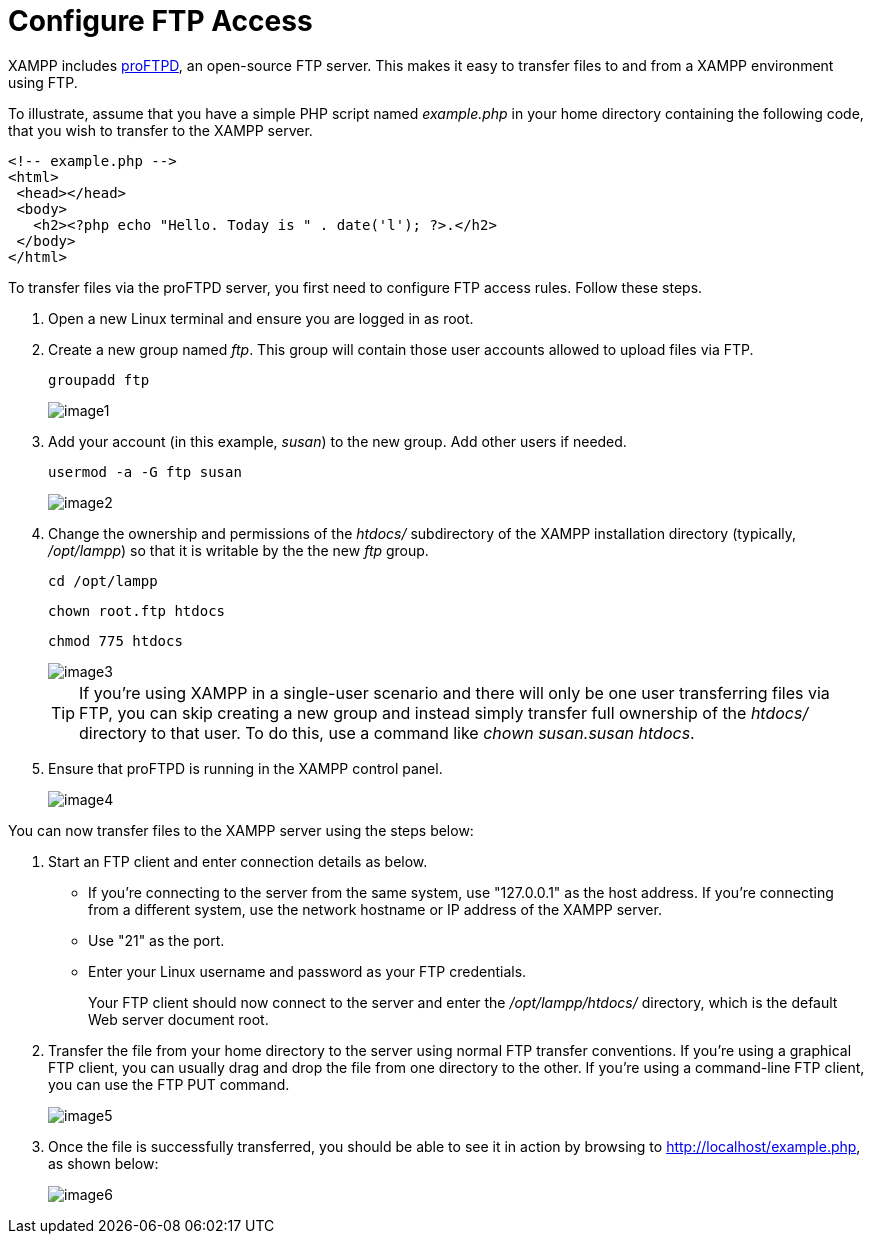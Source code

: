 = Configure FTP Access

XAMPP includes http://www.proftpd.org/[proFTPD], an open-source FTP server. This makes it easy to transfer files to and from a XAMPP environment using FTP.

To illustrate, assume that you have a simple PHP script named _example.php_ in your home directory containing the following code, that you wish to transfer to the XAMPP server.

 <!-- example.php -->
 <html>
  <head></head>
  <body>
    <h2><?php echo "Hello. Today is " . date('l'); ?>.</h2>
  </body>
 </html>

To transfer files via the proFTPD server, you first need to configure FTP access rules. Follow these steps.

 . Open a new Linux terminal and ensure you are logged in as root.

 . Create a new group named _ftp_. This group will contain those user accounts allowed to upload files via FTP.
+
 groupadd ftp
+
image::transfer-files-ftp/image1.png[]

 . Add your account (in this example, _susan_) to the new group. Add other users if needed.
+
 usermod -a -G ftp susan
+
image::transfer-files-ftp/image2.png[]

 . Change the ownership and permissions of the _htdocs/_ subdirectory of the XAMPP installation directory (typically, _/opt/lampp_) so that it is writable by the the new _ftp_ group.
+
 cd /opt/lampp
 
 chown root.ftp htdocs
 
 chmod 775 htdocs
+
image::transfer-files-ftp/image3.png[]
+
TIP: If you're using XAMPP in a single-user scenario and there will only be one user transferring files via FTP, you can skip creating a new group and instead simply transfer full ownership of the _htdocs/_ directory to that user. To do this, use a command like _chown susan.susan htdocs_.

 . Ensure that proFTPD is running in the XAMPP control panel.
+
image::transfer-files-ftp/image4.png[]

You can now transfer files to the XAMPP server using the steps below:

 . Start an FTP client and enter connection details as below.
+
 * If you’re connecting to the server from the same system, use "127.0.0.1" as the host address. If you’re connecting from a different system, use the network hostname or IP address of the XAMPP server.  
 * Use "21" as the port.
 * Enter your Linux username and password as your FTP credentials. 
+
Your FTP client should now connect to the server and enter the _/opt/lampp/htdocs/_ directory, which is the default Web server document root.

 . Transfer the file from your home directory to the server using normal FTP transfer conventions. If you’re using a graphical FTP client, you can usually drag and drop the file from one directory to the other. If you’re using a command-line FTP client, you can use the FTP PUT command.
+
image::transfer-files-ftp/image5.png[]

 . Once the file is successfully transferred, you should be able to see it in action by browsing to http://localhost/example.php, as shown below:
+
image::transfer-files-ftp/image6.png[] 